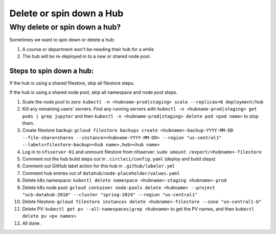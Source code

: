 
.. _howto/delete-hub:

================
Delete or spin down a Hub
================


Why delete or spin down a hub?
=====================

Sometimes we want to spin down or delete a hub:

#. A course or department won't be needing their hub for a while
#. The hub will be re-deployed in to a new or shared node pool.



Steps to spin down a hub:
------------
If the hub is using a shared filestore, skip all filestore steps.

If the hub is using a shared node pool, skip all namespace and node pool steps.

#. Scale the node pool to zero: ``kubectl -n <hubname-prod|staging> scale --replicas=0 deployment/hub``
#. Kill any remaining users' servers.  Find any running servers with ``kubectl -n <hubname-prod|staging> get pods | grep jupyter`` and then ``kubectl -n <hubname-prod|staging> delete pod <pod name>`` to stop them.
#. Create filestore backup:  ``gcloud filestore backups create <hubname>-backup-YYYY-MM-DD --file-share=shares --instance=<hubname-YYYY-MM-DD> --region "us-central1" --labels=filestore-backup=<hub name>,hub=<hub name>``
#. Log in to ``nfsserver-01`` and unmount filestore from nfsserver: ``sudo umount /export/<hubname>-filestore``
#. Comment out the hub build steps out in ``.circleci/config.yaml`` (deploy and build steps)
#. Comment out GitHub label action for this hub in ``.github/labeler.yml``
#. Comment hub entries out of ``datahub/node-placeholder/values.yaml``
#. Delete k8s namespace:  ``kubectl delete namespace <hubname>-staging <hubname>-prod``
#. Delete k8s node pool:  ``gcloud container node-pools delete <hubname> --project "ucb-datahub-2018" --cluster "spring-2024" --region "us-central1"``
#. Delete filestore:  ``gcloud filestore instances delete <hubname>-filestore --zone "us-central1-b"``
#. Delete PV:  ``kubectl get pv --all-namespaces|grep <hubname>`` to get the PV names, and then ``kubectl delete pv <pv names>``
#. All done.
